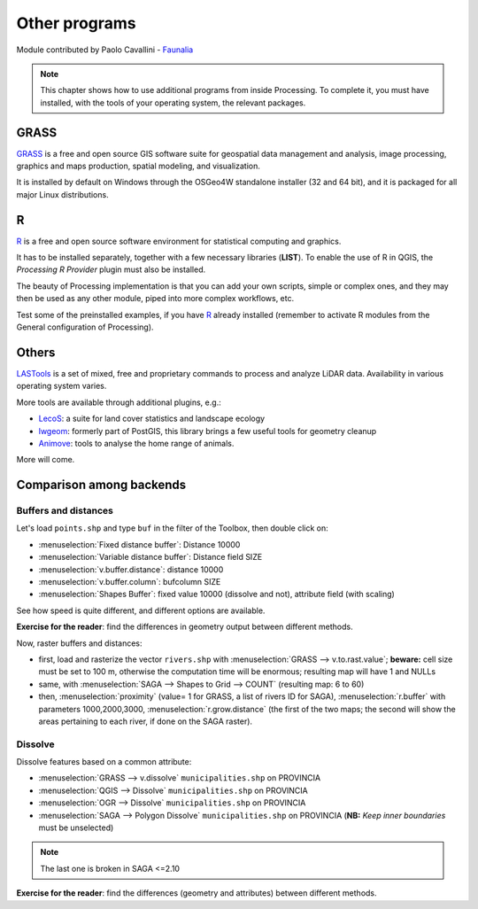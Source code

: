 Other programs
===================

Module contributed by Paolo Cavallini - `Faunalia <https://www.faunalia.eu>`_

.. note:: This chapter shows how to use additional programs from inside Processing. To complete it, you must have installed, with the tools of your operating system, the relevant packages.

GRASS
------

GRASS_ is a free and open source GIS software suite for geospatial data management and analysis, image processing, graphics and maps production, spatial modeling, and visualization.

It is installed by default on Windows through the OSGeo4W standalone installer (32 and 64 bit), and it is packaged for all major Linux distributions.

R
--

R_ is a free and open source software environment for statistical computing and graphics.

It has to be installed separately, together with a few necessary libraries (**LIST**).
To enable the use of R in QGIS, the *Processing R Provider* plugin must also be installed.

The beauty of Processing implementation is that you can add your own scripts, simple or complex ones, and they may then be used as any other module, piped into more complex workflows, etc.

Test some of the preinstalled examples, if you have R_ already installed (remember to activate R modules from the General configuration of Processing).

Others
-------

LASTools_ is a set of mixed, free and proprietary commands to process and analyze LiDAR data. Availability in various operating system varies.

More tools are available through additional plugins, e.g.:

* LecoS_:  a suite for land cover statistics and landscape ecology
* lwgeom_: formerly part of PostGIS, this library brings a few useful tools for geometry cleanup
* Animove_: tools to analyse the home range of animals.

More will come.

Comparison among backends
---------------------------

Buffers and distances
.......................

Let's load ``points.shp`` and type ``buf`` in the filter of the Toolbox, then double click on:

- :menuselection:`Fixed distance buffer`: Distance 10000
- :menuselection:`Variable distance buffer`: Distance field SIZE
- :menuselection:`v.buffer.distance`: distance 10000
- :menuselection:`v.buffer.column`: bufcolumn SIZE
- :menuselection:`Shapes Buffer`: fixed value 10000 (dissolve and not), attribute field (with scaling)

See how speed is quite different, and different options are available.

**Exercise for the reader**: find the differences in geometry output between different methods.

Now, raster buffers and distances:

- first, load and rasterize the vector ``rivers.shp`` with :menuselection:`GRASS --> v.to.rast.value`; **beware:** cell size must be set to 100 m, otherwise the computation time will be enormous; resulting map will have 1 and NULLs
- same, with :menuselection:`SAGA --> Shapes to Grid --> COUNT` (resulting map: 6 to 60)
- then, :menuselection:`proximity` (value= 1 for GRASS, a list of rivers ID for SAGA), :menuselection:`r.buffer` with parameters 1000,2000,3000, :menuselection:`r.grow.distance` (the first of the two maps; the second will show the areas pertaining to each river, if done on the SAGA raster). 

Dissolve
..........

Dissolve features based on a common attribute:

- :menuselection:`GRASS --> v.dissolve` ``municipalities.shp`` on PROVINCIA
- :menuselection:`QGIS --> Dissolve` ``municipalities.shp`` on PROVINCIA
- :menuselection:`OGR --> Dissolve` ``municipalities.shp`` on PROVINCIA
- :menuselection:`SAGA --> Polygon Dissolve` ``municipalities.shp`` on PROVINCIA (**NB:** `Keep inner boundaries` must be unselected)

.. note:: The last one is broken in SAGA <=2.10

**Exercise for the reader**: find the differences (geometry and attributes) between different methods.

.. _GRASS: https://grass.osgeo.org/
.. _R: https://www.r-project.org/
.. _LASTools: https://rapidlasso.de/lastools-220107/
.. _LecoS: https://conservationecology.wordpress.com/qgis-plugins-and-scripts/lecos-land-cover-statistics/
.. _lwgeom: https://plugins.qgis.org/plugins/processinglwgeomprovider/
.. _Animove: https://www.faunalia.eu/en/dev/animove
